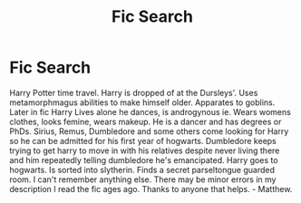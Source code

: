 #+TITLE: Fic Search

* Fic Search
:PROPERTIES:
:Author: Xfongt1
:Score: 0
:DateUnix: 1546563880.0
:DateShort: 2019-Jan-04
:FlairText: Fic Search
:END:
Harry Potter time travel. Harry is dropped of at the Dursleys'. Uses metamorphmagus abilities to make himself older. Apparates to goblins. Later in fic Harry Lives alone he dances, is androgynous ie. Wears womens clothes, looks femine, wears makeup. He is a dancer and has degrees or PhDs. Sirius, Remus, Dumbledore and some others come looking for Harry so he can be admitted for his first year of hogwarts. Dumbledore keeps trying to get harry to move in with his relatives despite never living there and him repeatedly telling dumbledore he's emancipated. Harry goes to hogwarts. Is sorted into slytherin. Finds a secret parseltongue guarded room. I can't remember anything else. There may be minor errors in my description I read the fic ages ago. Thanks to anyone that helps. - Matthew.

